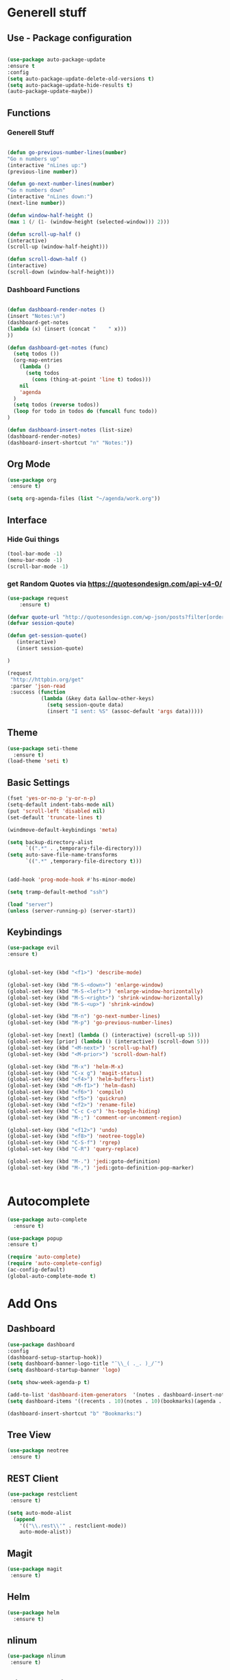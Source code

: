
* Generell stuff
** Use - Package configuration
    #+BEGIN_SRC emacs-lisp

    (use-package auto-package-update
    :ensure t
    :config
    (setq auto-package-update-delete-old-versions t)
    (setq auto-package-update-hide-results t)
    (auto-package-update-maybe))

    #+END_SRC

** Functions
*** Generell Stuff
   #+BEGIN_SRC emacs-lisp

   (defun go-previous-number-lines(number)
   "Go n numbers up"
   (interactive "nLines up:")
   (previous-line number))

   (defun go-next-number-lines(number)
   "Go n numbers down"
   (interactive "nLines down:")
   (next-line number))

   (defun window-half-height ()
   (max 1 (/ (1- (window-height (selected-window))) 2)))
   
   (defun scroll-up-half ()
   (interactive)
   (scroll-up (window-half-height)))
   
   (defun scroll-down-half ()         
   (interactive)                    
   (scroll-down (window-half-height)))
   
#+END_SRC

*** Dashboard Functions
    #+BEGIN_SRC emacs-lisp

    (defun dashboard-render-notes ()  
    (insert "Notes:\n")
    (dashboard-get-notes
    (lambda (x) (insert (concat "    " x)))
    ))

    (defun dashboard-get-notes (func)
      (setq todos ())
      (org-map-entries
        (lambda () 
          (setq todos 
            (cons (thing-at-point 'line t) todos)))
        nil
        'agenda  
      )
      (setq todos (reverse todos))
      (loop for todo in todos do (funcall func todo))
    )
        
    (defun dashboard-insert-notes (list-size)
    (dashboard-render-notes)
    (dashboard-insert-shortcut "n" "Notes:"))

#+END_SRC

** Org Mode
  #+BEGIN_SRC emacs-lisp
  (use-package org
   :ensure t)
  
  (setq org-agenda-files (list "~/agenda/work.org"))
   #+END_SRC

** Interface
*** Hide Gui things
     #+BEGIN_SRC emacs-lisp
      (tool-bar-mode -1)
      (menu-bar-mode -1)
      (scroll-bar-mode -1)
     
     #+END_SRC
*** get Random Quotes via https://quotesondesign.com/api-v4-0/
     #+BEGIN_SRC emacs-lisp
(use-package request
    :ensure t)

(defvar quote-url "http://quotesondesign.com/wp-json/posts?filter[orderby]=rand&filter[posts_per_page]=1")
(defvar session-qoute)

(defun get-session-quote() 
   (interactive)
   (insert session-quote)
   
)

(request
 "http://httpbin.org/get"
 :parser 'json-read
 :success (function
           (lambda (&key data &allow-other-keys)
             (setq session-qoute data)
             (insert "I sent: %S" (assoc-default 'args data)))))
    
     #+END_SRC
    
** Theme
   #+BEGIN_SRC emacs-lisp
     (use-package seti-theme
       :ensure t)
     (load-theme 'seti t)
   #+END_SRC
** Basic Settings
   #+BEGIN_SRC emacs-lisp
     (fset 'yes-or-no-p 'y-or-n-p)
     (setq-default indent-tabs-mode nil)
     (put 'scroll-left 'disabled nil)
     (set-default 'truncate-lines t)
     
     (windmove-default-keybindings 'meta)

     (setq backup-directory-alist
           `((".*" . ,temporary-file-directory)))
     (setq auto-save-file-name-transforms
           `((".*" ,temporary-file-directory t)))


     (add-hook 'prog-mode-hook #'hs-minor-mode)
    
     (setq tramp-default-method "ssh")
     
     (load "server")
     (unless (server-running-p) (server-start))

   #+END_SRC
** Keybindings
   #+BEGIN_SRC emacs-lisp
     (use-package evil
     :ensure t)
  

     (global-set-key (kbd "<f1>") 'describe-mode) 
     
     (global-set-key (kbd "M-S-<down>") 'enlarge-window)
     (global-set-key (kbd "M-S-<left>") 'enlarge-window-horizontally)
     (global-set-key (kbd "M-S-<right>") 'shrink-window-horizontally)
     (global-set-key (kbd "M-S-<up>") 'shrink-window)

     (global-set-key (kbd "M-n") 'go-next-number-lines)
     (global-set-key (kbd "M-p") 'go-previous-number-lines)

     (global-set-key [next] (lambda () (interactive) (scroll-up 5)))
     (global-set-key [prior] (lambda () (interactive) (scroll-down 5)))
     (global-set-key (kbd "<M-next>") 'scroll-up-half)
     (global-set-key (kbd "<M-prior>") 'scroll-down-half)

     (global-set-key (kbd "M-x") 'helm-M-x)
     (global-set-key (kbd "C-x g") 'magit-status)
     (global-set-key (kbd "<f4>") 'helm-buffers-list)
     (global-set-key (kbd "<M-f1>") 'helm-dash)
     (global-set-key (kbd "<f6>") 'compile)
     (global-set-key (kbd "<f5>") 'quickrun)
     (global-set-key (kbd "<f2>") 'rename-file)
     (global-set-key (kbd "C-c C-o") 'hs-toggle-hiding)
     (global-set-key (kbd "M-;") 'comment-or-uncomment-region)

     (global-set-key (kbd "<f12>") 'undo)
     (global-set-key (kbd "<f8>") 'neotree-toggle)
     (global-set-key (kbd "C-S-f") 'rgrep)
     (global-set-key (kbd "C-R") 'query-replace)

     (global-set-key (kbd "M-.") 'jedi:goto-definition)
     (global-set-key (kbd "M-,") 'jedi:goto-definition-pop-marker)

     
#+END_SRC

* Autocomplete
  #+BEGIN_SRC emacs-lisp
    (use-package auto-complete
      :ensure t)

    (use-package popup
    :ensure t)

    (require 'auto-complete)
    (require 'auto-complete-config)
    (ac-config-default)
    (global-auto-complete-mode t)

  #+END_SRC
  
* Add Ons
** Dashboard
     #+BEGIN_SRC emacs-lisp
     (use-package dashboard
     :config
     (dashboard-setup-startup-hook))
     (setq dashboard-banner-logo-title "¯\\_( ._. )_/¯")
     (setq dashboard-startup-banner 'logo)
     
     (setq show-week-agenda-p t)

     (add-to-list 'dashboard-item-generators  '(notes . dashboard-insert-notes))
     (setq dashboard-items '((recents . 10)(notes . 10)(bookmarks)(agenda . 10)))                            

     (dashboard-insert-shortcut "b" "Bookmarks:")

     #+END_SRC

** Tree View
#+BEGIN_SRC emacs-lisp 
 (use-package neotree  
  :ensure t)
  #+END_SRC
** REST Client
#+BEGIN_SRC emacs-lisp 
 (use-package restclient  
  :ensure t)
 
 (setq auto-mode-alist
   (append
     '(("\\.rest\\'" . restclient-mode))
     auto-mode-alist))

  #+END_SRC
** Magit
  #+BEGIN_SRC emacs-lisp 
 (use-package magit
  :ensure t)
  #+END_SRC
   
** Helm
#+BEGIN_SRC emacs-lisp
  (use-package helm
    :ensure t)
#+END_SRC

** nlinum
#+BEGIN_SRC emacs-lisp
   (use-package nlinum
    :ensure t)
#+END_SRC

** nlinum-relative
#+BEGIN_SRC emacs-lisp
   (use-package nlinum-relative
    :ensure t)

    (setq nlinum-relative-redisplay-delay 0) 
    (setq nlinum-relative-current-symbol "->")   
    (add-hook 'prog-mode-hook 'nlinum-relative-mode)
#+END_SRC

* Programming
** Groovy
   #+BEGIN_SRC emacs-lisp
   
   (use-package groovy-mode
   :ensure t)

   #+END_SRC

** Jenkins
   #+BEGIN_SRC emacs-lisp
   (add-to-list 'auto-mode-alist
             '("Jenkinsfile" . groovy-mode))

   #+END_SRC

** Golang
*** General
   #+BEGIN_SRC emacs-lisp

(use-package go-mode
  :ensure t)

(use-package go-autocomplete
  :ensure t)

(defun my-go-mode-hook ()
  (interactive)
  ; Call Gofmt before saving
  (add-hook 'before-save-hook 'gofmt-before-save)

  ; Customize compile command to run go build
  (if (not (string-match "go" compile-command))
      (set (make-local-variable 'compile-command)
           "go build -v -gcflags '-N -l' && go test -v && go vet"))
  
  ; Godef jump key binding
  (local-set-key (kbd "M-.") 'godef-jump)
  (require 'go-autocomplete)

  (setq-local helm-dash-docsets '("Go"))
  (message "Go Hook loaded"))
 
(add-hook 'go-mode-hook 'my-go-mode-hook)

   #+END_SRC
    
*** Goto Project snipped
#+BEGIN_SRC emacs-lisp    
   ;mama(load "~/.emacs.d/local/goprojectfinder.el")       
#+END_SRC    

** Python
*** Virtual Env
   #+BEGIN_SRC emacs-lisp

   (use-package pyvenv
   :ensure t)

   #+END_SRC
*** Autocomplete
   #+BEGIN_SRC emacs-lisp

   ; M-x jedi:install-server
   (use-package jedi
   :ensure t)

   (add-hook 'python-mode-hook 'jedi:setup)
   (setq jedi:complete-on-dot t)

   #+END_SRC
   
*** Spell Checker
   #+BEGIN_SRC emacs-lisp
   
   (use-package flycheck
   :ensure t
   :init (global-flycheck-mode))

   #+END_SRC
  
*** PEP8
   #+BEGIN_SRC emacs-lisp
   
   (use-package py-autopep8
   :ensure t)

   (add-hook 'python-mode-hook 'py-autopep8-enable-on-save)

   #+END_SRC
    
** TypeScrip
#+BEGIN_SRC emacs-lisp


(use-package tide
  :ensure t)

(use-package typescript-mode
  :ensure t)

(defun setup-tide-mode ()
  (interactive)
  (tide-setup)
  (flycheck-mode +1)
  (setq flycheck-check-syntax-automatically '(save mode-enabled))
  (eldoc-mode +1)
  (tide-hl-identifier-mode +1))
 
(add-hook 'before-save-hook 'tide-format-before-save)
(add-hook 'typescript-mode-hook #'setup-tide-mode)

   #+END_SRC
** Lua
#+BEGIN_SRC emacs-lisp

(use-package lua-mode
  :ensure t)

#+END_SRC
** Dataformats
   #+BEGIN_SRC emacs-lisp
   (use-package json-mode
   :ensure t)

   (use-package yaml-mode
   :ensure t)
 
   (use-package sqlite
   :ensure t)

  #+END_SRC
   
** Quickrun
   #+BEGIN_SRC emacs-lisp

   (use-package quickrun
   :ensure t)

   #+END_SRC
* Random Stuff
** Nyan Cat
   #+BEGIN_SRC emacs-lisp
   
   (use-package nyan-mode
   :ensure t)

   (nyan-mode)
   (nyan-start-animation)

   #+END_SRC
